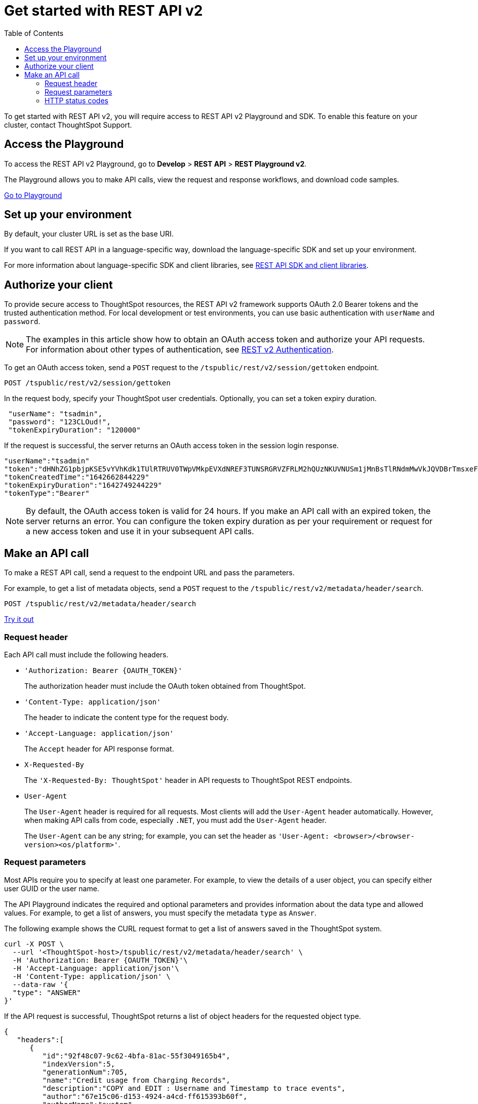 = Get started with REST API v2
:toc: true
:toclevels: 2

:page-title: Getting started with REST API v2
:page-pageid: rest-apiv2-getstarted
:page-description: Get started with REST API v2 to access, create, and manage ThoughtSpot resources programmatically.

To get started with REST API v2, you will require access to REST API v2 Playground and SDK. To enable this feature on your cluster, contact ThoughtSpot Support.

== Access the Playground

To access the REST API v2 Playground, go to **Develop** > **REST API** > **REST Playground v2**.

The Playground allows you to make API calls, view the request and response workflows, and download code samples.

++++
<a href="{{previewPrefix}}/tspublic/rest/playgroundV2" id="preview-in-playground" target="_blank">Go to Playground</a>
++++

== Set up your environment

By default, your cluster URL is set as the base URI. 

////
You can modify the base URI in the Playground code explorer.

. In the code explorer, click **Configure**.

+
The configuration panel appears.

. In the *Client Configuration* section, specify the base URI.
////
If you want to call REST API in a language-specific way, download the language-specific SDK and set up your environment.

For more information about language-specific SDK and client libraries, see xref:rest-api-sdk-libraries.adoc[REST API SDK and client libraries]. 
 
== Authorize your client

To provide secure access to ThoughtSpot resources, the REST API v2 framework supports OAuth 2.0 Bearer tokens and the trusted authentication method. For local development or test environments, you can use basic authentication with `userName` and `password`. 

[NOTE]
====
The examples in this article show how to obtain an OAuth access token and authorize your API requests. For information about other types of authentication, see xref:authentication.adoc[REST v2 Authentication].
====

To get an OAuth access token, send a `POST` request to the `/tspublic/rest/v2/session/gettoken` endpoint.

----
POST /tspublic/rest/v2/session/gettoken
----

In the request body, specify your ThoughtSpot user credentials. Optionally, you can set a token expiry duration. 

[source,curl]
----
 "userName": "tsadmin",
 "password": "123CLOud!",
 "tokenExpiryDuration": "120000"
----

If the request is successful, the server returns an OAuth access token in the session login response.

----
"userName":"tsadmin"
"token":"dHNhZG1pbjpKSE5vYVhKdk1TUlRTRUV0TWpVMkpEVXdNREF3TUNSRGRVZFRLM2hQUzNKUVNUSm1jMnBsTlRNdmMwVkJQVDBrTmsxeFZYWmhNR2R1TUVabFQzTXZiSE5qTW5ONVdfdG1Zalo0ZFVSTWIyNXZWVmRtTWxGeWEwVnhORDA="
"tokenCreatedTime":"1642662844229"
"tokenExpiryDuration":"1642749244229"
"tokenType":"Bearer"
----

[NOTE]
====
By default, the OAuth access token is valid for 24 hours. If you make an API call with an expired token, the server returns an error. You can configure the token expiry duration as per your requirement or request for a new access token and use it in your subsequent API calls.
====

== Make an API call

To make a REST API call, send a request to the endpoint URL and pass the parameters. 

For example, to get a list of metadata objects, send a `POST` request to the `/tspublic/rest/v2/metadata/header/search`.

----
POST /tspublic/rest/v2/metadata/header/search
----


++++
<a href="{{previewPrefix}}/api/rest/playgroundV2" id="preview-in-playground" target="_blank">Try it out</a>
++++

=== Request header

Each API call must include the following headers.

* `'Authorization: Bearer {OAUTH_TOKEN}'`
+
The authorization header must include the OAuth token obtained from ThoughtSpot.

* `'Content-Type: application/json'`
+
The header to indicate the content type for the request body. 

* `'Accept-Language: application/json'`
+
The `Accept` header for API response format. 

* `X-Requested-By`
+
The `'X-Requested-By: ThoughtSpot'` header in API requests to ThoughtSpot REST endpoints. 

* `User-Agent`
+
The `User-Agent` header is required for all requests.  Most clients will add the `User-Agent` header automatically. However, when making API calls from code, especially `.NET`, you must add the `User-Agent` header. 

+
The `User-Agent` can be any string; for example, you can set the header as `'User-Agent: <browser>/<browser-version><os/platform>'`.

=== Request parameters

Most APIs require you to specify at least one parameter. For example, to view the details of a user object, you can specify either user GUID or the user name. 

The API Playground indicates the required and optional parameters and provides information about the data type and allowed values. For example, to get a list of answers, you must specify the metadata `type` as `Answer`. 

The following example shows the CURL request format to get a list of answers saved in the ThoughtSpot system.

[source,curl]
----
curl -X POST \
  --url '<ThoughtSpot-host>/tspublic/rest/v2/metadata/header/search' \
  -H 'Authorization: Bearer {OAUTH_TOKEN}'\
  -H 'Accept-Language: application/json'\
  -H 'Content-Type: application/json' \
  --data-raw '{
  "type": "ANSWER"
}'
----

If the API request is successful, ThoughtSpot returns a list of object headers for the requested object type.

[source,JSON]
----
{
   "headers":[
      {
         "id":"92f48c07-9c62-4bfa-81ac-55f3049165b4",
         "indexVersion":5,
         "generationNum":705,
         "name":"Credit usage from Charging Records",
         "description":"COPY and EDIT : Username and Timestamp to trace events",
         "author":"67e15c06-d153-4924-a4cd-ff615393b60f",
         "authorName":"system",
         "authorDisplayName":"System User",
         "created":1620803453455,
         "modified":1620804108541,
         "modifiedBy":"67e15c06-d153-4924-a4cd-ff615393b60f",
         "owner":"92f48c07-9c62-4bfa-81ac-55f3049165b4",
         "isDeleted":false,
         "isHidden":false,
         "isAutoCreated":false,
         "isAutoDelete":false,
         "tags":[
            
         ],
         "isExternal":false,
         "isDeprecated":false
      }
   ],
   "isLastBatch":true
}
----

=== HTTP status codes

The REST API v2 framework supports standard HTTP response codes to indicate the success or failure of a request. 

* *200*
+
Indicates a successful operation. The API returns a response body.

* *500*
+
Indicates an internal server error. Make sure the data format of the request is correct and check if the server is available and can process your request. You may also want to check the error codes in the response body. For example, when a request is unauthorized, the API returns a 500 error and shows the error code as 401 in the response body. 

If your API call returns an error in the Playground, you can view the error details under `extensions` > `upstreamResponse` > `data` > `debug` in the response body.

To view the error response code, go to `extensions` > `upstreamResponse` > `status` in the error response body.

[.widthAuto]
image::./images/api-v2-error.png[REST API v2 error codes width=auto]

